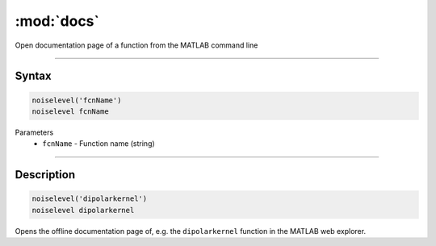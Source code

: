 .. highlight:: matlab
.. _docs:

*********************
:mod:`docs`
*********************

Open documentation page of a function from the MATLAB command line

-----------------------------


Syntax
=========================================

.. code-block:: matlab

   noiselevel('fcnName')
   noiselevel fcnName 


Parameters
    *   ``fcnName`` - Function name (string)

-----------------------------


Description
=========================================

.. code-block:: matlab

   noiselevel('dipolarkernel')
   noiselevel dipolarkernel 

Opens the offline documentation page of, e.g. the ``dipolarkernel`` function in the MATLAB web explorer.

